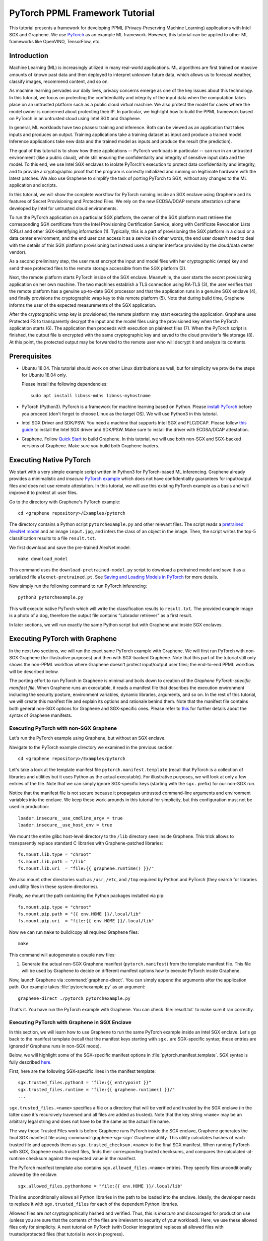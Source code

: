 PyTorch PPML Framework Tutorial
===============================

.. highlight:: sh

This tutorial presents a framework for developing PPML (Privacy-Preserving
Machine Learning) applications with Intel SGX and Graphene. We use `PyTorch
<https://pytorch.org>`__ as an example ML framework. However, this tutorial can
be applied to other ML frameworks like OpenVINO, TensorFlow, etc.

Introduction
------------

Machine Learning (ML) is increasingly utilized in many real-world applications.
ML algorithms are first trained on massive amounts of known past data and then
deployed to interpret unknown future data, which allows us to forecast weather,
classify images, recommend content, and so on.

As machine learning pervades our daily lives, privacy concerns emerge as one of
the key issues about this technology.  In this tutorial, we focus on protecting
the confidentiality and integrity of the input data when the computation takes
place on an untrusted platform such as a public cloud virtual machine. We also
protect the model for cases where the model owner is concerned about protecting
their IP. In particular, we highlight how to build the PPML framework based on
PyTorch in an untrusted cloud using Intel SGX and Graphene.

.. image:: ./img/intro-01.svg
   :target: ./img/intro-01.svg
   :alt: Figure: Training and inference in ML workloads

In general, ML workloads have two phases: training and inference. Both can be
viewed as an application that takes inputs and produces an output. Training
applications take a training dataset as input and produce a trained model.
Inference applications take new data and the trained model as inputs and produce
the result (the prediction).

The goal of this tutorial is to show how these applications -- PyTorch workloads
in particular -- can run in an untrusted environment (like a public cloud),
while still ensuring the confidentiality and integrity of sensitive input data
and the model. To this end, we use Intel SGX enclaves to isolate PyTorch's
execution to protect data confidentiality and integrity, and to provide a
cryptographic proof that the program is correctly initialized and running on
legitimate hardware with the latest patches. We also use Graphene to simplify
the task of porting PyTorch to SGX, without any changes to the ML application
and scripts.

.. image:: ./img/workflow.svg
   :target: ./img/workflow.svg
   :alt: Figure: Complete workflow of PyTorch with Graphene

In this tutorial, we will show the complete workflow for PyTorch running inside
an SGX enclave using Graphene and its features of Secret Provisioning and
Protected Files. We rely on the new ECDSA/DCAP remote attestation scheme
developed by Intel for untrusted cloud environments.

To run the PyTorch application on a particular SGX platform, the owner of the
SGX platform must retrieve the corresponding SGX certificate from the Intel
Provisioning Certification Service, along with Certificate Revocation Lists
(CRLs) and other SGX-identifying information (1). Typically, this is a part of
provisioning the SGX platform in a cloud or a data center environment, and the
end user can access it as a service (in other words, the end user doesn't need
to deal with the details of this SGX platform provisioning but instead uses a
simpler interface provided by the cloud/data center vendor).

As a second preliminary step, the user must encrypt the input and model files
with her cryptographic (wrap) key and send these protected files to the remote
storage accessible from the SGX platform (2).

Next, the remote platform starts PyTorch inside of the SGX enclave.  Meanwhile,
the user starts the secret provisioning application on her own machine. The two
machines establish a TLS connection using RA-TLS (3), the user verifies that the
remote platform has a genuine up-to-date SGX processor and that the application
runs in a genuine SGX enclave (4), and finally provisions the cryptographic wrap
key to this remote platform (5). Note that during build time, Graphene informs
the user of the expected measurements of the SGX application.

After the cryptographic wrap key is provisioned, the remote platform may start
executing the application. Graphene uses Protected FS to transparently decrypt
the input and the model files using the provisioned key when the PyTorch
application starts (6). The application then proceeds with execution on
plaintext files (7). When the PyTorch script is finished, the output file is
encrypted with the same cryptographic key and saved to the cloud provider's file
storage (8). At this point, the protected output may be forwarded to the remote
user who will decrypt it and analyze its contents.

Prerequisites
-------------

- Ubuntu 18.04. This tutorial should work on other Linux distributions as well,
  but for simplicity we provide the steps for Ubuntu 18.04 only.

  Please install the following dependencies::

      sudo apt install libnss-mdns libnss-myhostname

- PyTorch (Python3). PyTorch is a framework for machine learning based on
  Python. Please `install PyTorch <https://pytorch.org/get-started/locally/>`__
  before you proceed (don't forget to choose Linux as the target OS). We will
  use Python3 in this tutorial.

- Intel SGX Driver and SDK/PSW. You need a machine that supports Intel SGX and
  FLC/DCAP. Please follow `this guide
  <https://download.01.org/intel-sgx/latest/linux-latest/docs/Intel_SGX_Installation_Guide_Linux_2.13_Open_Source.pdf>`__
  to install the Intel SGX driver and SDK/PSW. Make sure to install the driver
  with ECDSA/DCAP attestation.

- Graphene. Follow `Quick Start
  <https://graphene.readthedocs.io/en/latest/quickstart.html>`__ to build
  Graphene. In this tutorial, we will use both non-SGX and SGX-backed versions
  of Graphene. Make sure you build both Graphene loaders.

Executing Native PyTorch
------------------------

We start with a very simple example script written in Python3 for PyTorch-based
ML inferencing. Graphene already provides a minimalistic and *insecure* `PyTorch
example <https://github.com/oscarlab/graphene/tree/master/Examples/pytorch>`__
which does not have confidentiality guarantees for input/output files and does
not use remote attestation. In this tutorial, we will use this existing PyTorch
example as a basis and will improve it to protect all user files.

Go to the directory with Graphene's PyTorch example::

   cd <graphene repository>/Examples/pytorch

The directory contains a Python script ``pytorchexample.py`` and other relevant
files.  The script reads a `pretrained AlexNet model
<https://pytorch.org/docs/stable/torchvision/models.html>`__ and an image
``input.jpg``, and infers the class of an object in the image.  Then, the script
writes the top-5 classification results to a file ``result.txt``.

We first download and save the pre-trained AlexNet model::

   make download_model

This command uses the ``download-pretrained-model.py`` script to download a
pretrained model and save it as a serialized file ``alexnet-pretrained.pt``.
See `Saving and Loading Models in PyTorch
<https://pytorch.org/tutorials/beginner/saving_loading_models.html>`__ for more
details.

Now simply run the following command to run PyTorch inferencing::

   python3 pytorchexample.py

This will execute native PyTorch which will write the classification results to
``result.txt``. The provided example image is a photo of a dog, therefore the
output file contains "Labrador retriever" as a first result.

In later sections, we will run exactly the same Python script but with Graphene
and inside SGX enclaves.

Executing PyTorch with Graphene
-------------------------------

In the next two sections, we will run the exact same PyTorch example with
Graphene. We will first run PyTorch with non-SGX Graphene (for illustrative
purposes) and then with SGX-backed Graphene. Note that this part of the tutorial
still only shows the non-PPML workflow where Graphene doesn't protect
input/output user files; the end-to-end PPML workflow will be described below.

The porting effort to run PyTorch in Graphene is minimal and boils down to
creation of the *Graphene PyTorch-specific manifest file*.  When Graphene runs
an executable, it reads a manifest file that describes the execution environment
including the security posture, environment variables, dynamic libraries,
arguments, and so on.  In the rest of this tutorial, we will create this
manifest file and explain its options and rationale behind them. Note that the
manifest file contains both general non-SGX options for Graphene and
SGX-specific ones.  Please refer to `this
<https://graphene.readthedocs.io/en/latest/manifest-syntax.html>`__ for further
details about the syntax of Graphene manifests.

Executing PyTorch with non-SGX Graphene
^^^^^^^^^^^^^^^^^^^^^^^^^^^^^^^^^^^^^^^

Let's run the PyTorch example using Graphene, but without an SGX enclave.

Navigate to the PyTorch example directory we examined in the previous section::

   cd <graphene repository>/Examples/pytorch

Let's take a look at the template manifest file ``pytorch.manifest.template``
(recall that PyTorch is a collection of libraries and utilities but it uses
Python as the actual executable). For illustrative purposes, we will look at
only a few entries of the file. Note that we can simply ignore SGX-specific keys
(starting with the ``sgx.`` prefix) for our non-SGX run.

Notice that the manifest file is not secure because it propagates untrusted
command-line arguments and environment variables into the enclave. We
keep these work-arounds in this tutorial for simplicity, but this configuration
must not be used in production::

   loader.insecure__use_cmdline_argv = true
   loader.insecure__use_host_env = true

We mount the entire glibc host-level directory to the ``/lib`` directory seen
inside Graphene. This trick allows to transparently replace standard C libraries
with Graphene-patched libraries::

   fs.mount.lib.type = "chroot"
   fs.mount.lib.path = "/lib"
   fs.mount.lib.uri  = "file:{{ graphene.runtime() }}/"

We also mount other directories such as ``/usr``,  ``/etc``, and ``/tmp``
required by Python and PyTorch (they search for libraries and utility files in
these system directories).

Finally, we mount the path containing the Python packages installed via pip::

   fs.mount.pip.type = "chroot"
   fs.mount.pip.path = "{{ env.HOME }}/.local/lib"
   fs.mount.pip.uri  = "file:{{ env.HOME }}/.local/lib"

Now we can run ``make`` to build/copy all required Graphene files::

   make

This command will autogenerate a couple new files:

#. Generate the actual non-SGX Graphene manifest (``pytorch.manifest``) from the
   template manifest file. This file will be used by Graphene to decide on
   different manifest options how to execute PyTorch inside Graphene.

Now, launch Graphene via :command:`graphene-direct`. You can simply append the
arguments after the application path.  Our example takes
:file:`pytorchexample.py` as an argument::

   graphene-direct ./pytorch pytorchexample.py

That's it. You have run the PyTorch example with Graphene. You can check
:file:`result.txt` to make sure it ran correctly.

Executing PyTorch with Graphene in SGX Enclave
^^^^^^^^^^^^^^^^^^^^^^^^^^^^^^^^^^^^^^^^^^^^^^

In this section, we will learn how to use Graphene to run the same PyTorch
example inside an Intel SGX enclave.  Let's go back to the manifest template
(recall that the manifest keys starting with ``sgx.`` are SGX-specific syntax;
these entries are ignored if Graphene runs in non-SGX mode).

Below, we will highlight some of the SGX-specific manifest options in
:file:`pytorch.manifest.template`.  SGX syntax is fully described `here
<https://graphene.readthedocs.io/en/latest/manifest-syntax.html?highlight=manifest#sgx-syntax>`__.

First, here are the following SGX-specific lines in the manifest template::

   sgx.trusted_files.python3 = "file:{{ entrypoint }}"
   sgx.trusted_files.runtime = "file:{{ graphene.runtime() }}/"
   ...

``sgx.trusted_files.<name>`` specifies a file or a directory that will be
verified and trusted by the SGX enclave (in the latter case it's recursively
traversed and all files are added as trusted). Note that the key string
``<name>`` may be an arbitrary legal string and does not have to be the same as
the actual file name.

The way these Trusted Files work is before Graphene runs PyTorch inside the SGX
enclave, Graphene generates the final SGX manifest file using
:command:`graphene-sgx-sign` Graphene utility.  This utility calculates hashes
of each trusted file and appends them as ``sgx.trusted_checksum.<name>`` to the
final SGX manifest. When running PyTorch with SGX, Graphene reads trusted files,
finds their corresponding trusted checksums, and compares the
calculated-at-runtime checksum against the expected value in the manifest.

The PyTorch manifest template also contains ``sgx.allowed_files.<name>``
entries. They specify files unconditionally allowed by the enclave::

   sgx.allowed_files.pythonhome = "file:{{ env.HOME }}/.local/lib"

This line unconditionally allows all Python libraries in the path to be loaded
into the enclave.  Ideally, the developer needs to replace it with
``sgx.trusted_files`` for each of the dependent Python libraries.

Allowed files are *not* cryptographically hashed and verified.  Thus, this is
*insecure* and discouraged for production use (unless you are sure that the
contents of the files are irrelevant to security of your workload). Here, we use
these allowed files only for simplicity. A next tutorial on PyTorch (with Docker
integration) replaces all allowed files with trusted/protected files (that
tutorial is work in progress).

Now we desribed how the manifest template looks like and what the SGX-specific
manifest entries represent. Let's prepare all the files needed to run PyTorch in
an SGX enclave::

   make SGX=1

The above command performs the following tasks:

#. Generates the final SGX manifest file :file:`pytorch.manifest.sgx`.

#. Signs the manifest and generates the SGX signature file containing SIGSTRUCT
   (:file:`pytorch.sig`).

#. Creates a dummy EINITTOKEN token file :file:`pytorch.token` (this file is
   used for backwards compatibility with SGX platforms with EPID and without
   Flexible Launch Control).

After running this command and building all the required files, we can use
:command:`graphene-sgx` to launch the PyTorch workload inside an SGX enclave::

   graphene-sgx ./pytorch pytorchexample.py

It will run exactly the same Python script but inside the SGX enclave. Again,
you can verify that PyTorch ran correctly by examining :file:`result.txt`.

End-To-End Confidential PyTorch Workflow
----------------------------------------

Background on Remote Attestation, RA-TLS and Secret Provisioning
^^^^^^^^^^^^^^^^^^^^^^^^^^^^^^^^^^^^^^^^^^^^^^^^^^^^^^^^^^^^^^^^

Intel SGX provides a way for the SGX enclave to attest itself to the remote
user. This way the user gains trust in the SGX enclave running in an untrusted
environment, ships the application code and data, and is sure that the *correct*
application was executed inside a *genuine* SGX enclave. This process of gaining
trust in a remote SGX machine is called Remote Attestation (RA).

Graphene has two features that transparently add SGX RA to the application: (1)
RA-TLS augments normal SSL/TLS sessions with an SGX-specific handshake callback,
and (2) Secret Provisioning establishes a secure SSL/TLS session between the SGX
enclave and the remote user so that the user may gain trust in the remote
enclave and provision secrets to it. Secret Provisioning builds on top of RA-TLS
and typically runs before the application. Both features are provided as opt-in
libraries.

The Secret Provisioning library provides a simple non-programmatic API to
applications: it transparently initializes the environment variable
``SECRET_PROVISION_SECRET_STRING`` with a secret obtained from the remote user
during remote attestation. In our PyTorch example, the provisioned secret is the
confidential (master, or wrap) key to encrypt/decrypt user files. To inform
Graphene that the obtained secret is indeed the key for file encryption, it is
enough to set the environment variable ``SECRET_PROVISION_SET_PF_KEY``.

Note that RA-TLS and Secret Provisioning work both with the EPID-based and the
ECDSA/DCAP schemes of SGX remote attestation. Since this tutorial concentrates
on an untrusted-cloud scenario, we use the ECDSA/DCAP attestation framework.

Background on Protected Files
^^^^^^^^^^^^^^^^^^^^^^^^^^^^^

Graphene provides a feature of `Protected Files
<https://graphene.readthedocs.io/en/latest/manifest-syntax.html?highlight=protected#protected-files>`__,
which encrypts files and transparently decrypts them when the application reads
or writes them. Integrity- or confidentiality-sensitive files (or whole
directories) accessed by the application must be marked as protected files in
the Graphene manifest. New files created in a protected directory are
automatically treated as protected. The encryption format used for protected
files is borrowed from the similar feature of Intel SGX SDK.

This feature can be combined with Secret Provisioning such that the files are
encrypted/decrypted using the provisioned wrap key, as explained in the previous
section.

Preparing Confidential PyTorch Example
^^^^^^^^^^^^^^^^^^^^^^^^^^^^^^^^^^^^^^

In this section, we will transform our native PyTorch application into an
end-to-end confidential application.  We will encrypt all user files before
starting the enclave, mark them as protected, let the enclave communicate with
the secret provisioning server to get attested and receive the master wrap key
for encryption and decryption of protected files, and finally run the actual
PyTorch inference.

We will use the previous non-confidential PyTorch example as a starting point,
so copy the entire PyTorch directory::

   cd <graphene repository>/Examples
   cp -R pytorch pytorch-confidential

We will also use the reference implementation of Secret Provisioning found under
``Examples/ra-tls-secret-prov`` directory, so build and copy all the relevant
files from there::

   cd <graphene repository>/Examples/ra-tls-secret-prov
   make -C ../../Pal/src/host/Linux-SGX/tools/ra-tls dcap
   make dcap pf_crypt

The second line in the above snippet creates Graphene-specific DCAP libraries
for preparation and verification of SGX quotes (needed for SGX remote
attestation). The last line builds the required DCAP binaries and copies
relevant Graphene utilities such as ``pf_crypt`` to encrypt input files.

The last line also builds the secret provisioning server
``secret_prov_server_dcap``.  We will use this server to provision the master
wrap key (used to encrypt/decrypt protected input and output files) to the
PyTorch enclave.  See `Secret Provisioning Minimal Examples
<https://github.com/oscarlab/graphene/tree/master/Examples/ra-tls-secret-prov>`__
for more information.

Preparing Input Files
^^^^^^^^^^^^^^^^^^^^^

The user must encrypt all input files: ``input.jpg``, ``classes.txt``, and
``alexnet-pretrained.pt``.  For simplicity, we re-use the already-existing stuff
from the ``Examples/ra-tls-secret-prov`` directory.  In particular, we re-use
the confidential wrap key::

   cd <graphene repository>/Examples/pytorch-confidential
   mkdir files
   cp ../ra-tls-secret-prov/files/wrap-key files/

In real deployments, the user must replace this ``wrap-key`` with her own
128-bit encryption key.

We also re-use the ``pf_crypt`` utility (with its ``libsgx_util.so`` helper
library and required mbedTLS libraries) that encrypts/decrypts the files::

   cp ../ra-tls-secret-prov/libs/libsgx_util.so .
   cp ../ra-tls-secret-prov/libs/libmbed*.so* .
   cp ../ra-tls-secret-prov/pf_crypt .

Let's also make sure that ``alexnet-pretrained.pt`` network-model file exists
under our new directory::

   make download_model

Now let's encrypt the original plaintext files. We first move these files under
the ``plaintext/`` directory and then encrypt them using the wrap key::

   mkdir plaintext/
   mv input.jpg classes.txt alexnet-pretrained.pt plaintext/

   LD_LIBRARY_PATH=. ./pf_crypt encrypt -w files/wrap-key -i plaintext/input.jpg -o input.jpg
   LD_LIBRARY_PATH=. ./pf_crypt encrypt -w files/wrap-key -i plaintext/classes.txt -o classes.txt
   LD_LIBRARY_PATH=. ./pf_crypt encrypt -w files/wrap-key -i plaintext/alexnet-pretrained.pt -o alexnet-pretrained.pt

You can verify now that the input files are encrypted. In real deployments,
these files must be shipped to the remote untrusted cloud.

Preparing Secret Provisioning
^^^^^^^^^^^^^^^^^^^^^^^^^^^^^

The user must prepare the secret provisioning server and start it. For this,
copy the secret provisioning executable and its helper library from
``Examples/ra-tls-secret-prov`` to the current directory::

   cp ../ra-tls-secret-prov/libs/libsecret_prov_verify_dcap.so .
   cp ../ra-tls-secret-prov/secret_prov_server_dcap .

Also, copy the server-identifying certificates so that in-Graphene secret
provisioning library can verify the provisioning server (via classical X.509
PKI)::

   cp -R ../ra-tls-secret-prov/certs ./

These certificates are dummy mbedTLS-provided certificates; in production, you
would want to generate real certificates for your secret-provisioning server and
use them.

Now we can launch the secret provisioning server::

    ./secret_prov_server_dcap &

In this tutorial, we simply run it locally (``localhost:4433`` as configured in
the manifest) for simplicity. In reality, the user must run it on a trusted
remote machine.  In that case, ``loader.env.SECRET_PROVISION_SERVERS`` in the
manifest (see below) must point to the address of the remote-user machine. We
launch the server in the background.

Preparing Manifest File
^^^^^^^^^^^^^^^^^^^^^^^

Finally, let's modify the manifest file.  Open ``pytorch.manifest.template``
with your favorite text editor.

Replace ``trusted_files`` with ``protected_files`` for the input files::

   # sgx.trusted_files.classes = "file:classes.txt"
   sgx.protected_files.classes = "file:classes.txt"

   # sgx.trusted_files.image = "file:input.jpg"
   sgx.protected_files.image = "file:input.jpg"

   # sgx.trusted_files.model = "file:alexnet-pretrained.pt"
   sgx.protected_files.model = "file:alexnet-pretrained.pt"

Also add ``result.txt`` as a protected file so that PyTorch writes the
*encrypted* result into it::

   sgx.protected_files.result = "file:result.txt"

Now, let's add the secret provisioning library to the manifest. Append the
current directory ``./`` to ``LD_LIBRARY_PATH`` so that PyTorch and Graphene
add-ons search for libraries in the current directory::

   # this instructs in-Graphene dynamic loader to search for dependencies in the current directory
   loader.env.LD_LIBRARY_PATH = "/lib:/usr/lib:{{ arch_libdir }}:/usr/{{ arch_libdir }}:./"

Add the following lines to enable remote secret provisioning and allow protected
files to be transparently decrypted by the provisioned key. Recall that we
launched the secret provisioning server locally on the same machine, so we
re-use the same ``certs/`` directory and specify ``localhost``. For more info on
the used environment variables and other manifest options, see `here
<https://github.com/oscarlab/graphene/tree/master/Pal/src/host/Linux-SGX/tools#secret-provisioning-libraries>`__::

   sgx.remote_attestation = true

   loader.env.LD_PRELOAD = "libsecret_prov_attest.so"
   loader.env.SECRET_PROVISION_CONSTRUCTOR = "1"
   loader.env.SECRET_PROVISION_SET_PF_KEY = "1"
   loader.env.SECRET_PROVISION_CA_CHAIN_PATH = "certs/test-ca-sha256.crt"
   loader.env.SECRET_PROVISION_SERVERS = "localhost:4433"

   sgx.trusted_files.libsecretprovattest = "file:libsecret_prov_attest.so"
   sgx.trusted_files.cachain = "file:certs/test-ca-sha256.crt"

The ``libsecret_prov_attest.so`` library provides the in-enclave logic to attest
the SGX enclave, Graphene instance, and the application running in it to the
remote secret-provisioning server. Graphene needs to locate this library, so
let's copy it to our working directory::

   cp ../ra-tls-secret-prov/libsecret_prov_attest.so ./

Building and Executing End-To-End PyTorch Example
^^^^^^^^^^^^^^^^^^^^^^^^^^^^^^^^^^^^^^^^^^^^^^^^^

Now that we prepared the files and the manifest, let's re-generate the manifest
files, tokens, and signatures::

   make clean
   make SGX=1

It is also important to remove the file :file:`result.txt` if it exists.
Otherwise the Protected FS will detect the already-existing file and fail. So
let's remove it unconditionally::

   rm -f result.txt

We are ready to run the end-to-end PyTorch example. Notice that we didn't change
a line of code in the Python script. Moreover, we can run it with exactly the
same command used in the previous section::

   graphene-sgx ./pytorch pytorchexample.py

This should run PyTorch with encrypted input files and generate the encrypted
:file:`result.txt` output file. Note that we already launched the secret
provisioning server on the same machine, so secret provisioning will run
locally.

Decrypting Output File
^^^^^^^^^^^^^^^^^^^^^^

After our protected PyTorch inference is finished, you'll see :file:`result.txt`
in the directory. This file is encrypted with the same key as was used for
encryption of input files. In order to decrypt it, use the following command::

   LD_LIBRARY_PATH=. ./pf_crypt decrypt -w files/wrap-key -i result.txt -o plaintext/result.txt

You can check the result written in :file:`plaintext/result.txt`. It must be the
same as in our previous runs.

Cleaning Up
^^^^^^^^^^^

When done, don't forget to terminate the secret provisioning server::

   killall secret_prov_server_dcap
